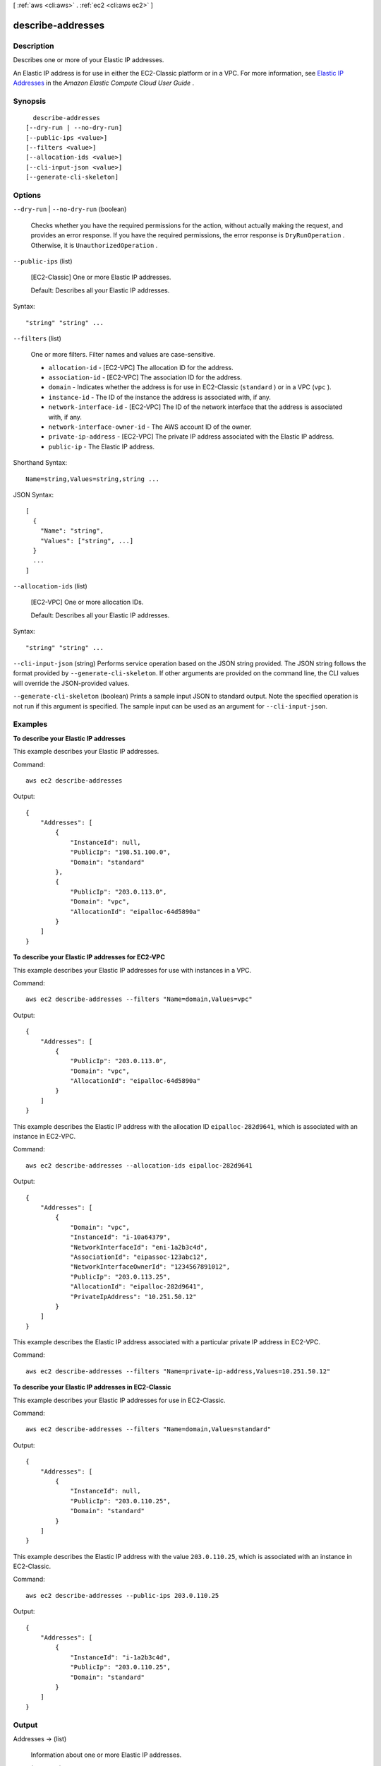 [ :ref:`aws <cli:aws>` . :ref:`ec2 <cli:aws ec2>` ]

.. _cli:aws ec2 describe-addresses:


******************
describe-addresses
******************



===========
Description
===========



Describes one or more of your Elastic IP addresses.

 

An Elastic IP address is for use in either the EC2-Classic platform or in a VPC. For more information, see `Elastic IP Addresses`_ in the *Amazon Elastic Compute Cloud User Guide* .



========
Synopsis
========

::

    describe-addresses
  [--dry-run | --no-dry-run]
  [--public-ips <value>]
  [--filters <value>]
  [--allocation-ids <value>]
  [--cli-input-json <value>]
  [--generate-cli-skeleton]




=======
Options
=======

``--dry-run`` | ``--no-dry-run`` (boolean)


  Checks whether you have the required permissions for the action, without actually making the request, and provides an error response. If you have the required permissions, the error response is ``DryRunOperation`` . Otherwise, it is ``UnauthorizedOperation`` .

  

``--public-ips`` (list)


  [EC2-Classic] One or more Elastic IP addresses.

   

  Default: Describes all your Elastic IP addresses.

  



Syntax::

  "string" "string" ...



``--filters`` (list)


  One or more filters. Filter names and values are case-sensitive.

   

   
  * ``allocation-id`` - [EC2-VPC] The allocation ID for the address. 
   
  * ``association-id`` - [EC2-VPC] The association ID for the address. 
   
  * ``domain`` - Indicates whether the address is for use in EC2-Classic (``standard`` ) or in a VPC (``vpc`` ). 
   
  * ``instance-id`` - The ID of the instance the address is associated with, if any. 
   
  * ``network-interface-id`` - [EC2-VPC] The ID of the network interface that the address is associated with, if any. 
   
  * ``network-interface-owner-id`` - The AWS account ID of the owner. 
   
  * ``private-ip-address`` - [EC2-VPC] The private IP address associated with the Elastic IP address. 
   
  * ``public-ip`` - The Elastic IP address. 
   

  



Shorthand Syntax::

    Name=string,Values=string,string ...




JSON Syntax::

  [
    {
      "Name": "string",
      "Values": ["string", ...]
    }
    ...
  ]



``--allocation-ids`` (list)


  [EC2-VPC] One or more allocation IDs.

   

  Default: Describes all your Elastic IP addresses.

  



Syntax::

  "string" "string" ...



``--cli-input-json`` (string)
Performs service operation based on the JSON string provided. The JSON string follows the format provided by ``--generate-cli-skeleton``. If other arguments are provided on the command line, the CLI values will override the JSON-provided values.

``--generate-cli-skeleton`` (boolean)
Prints a sample input JSON to standard output. Note the specified operation is not run if this argument is specified. The sample input can be used as an argument for ``--cli-input-json``.



========
Examples
========

**To describe your Elastic IP addresses**

This example describes your Elastic IP addresses.

Command::

  aws ec2 describe-addresses

Output::

  {
      "Addresses": [
          {
              "InstanceId": null,
              "PublicIp": "198.51.100.0",
              "Domain": "standard"
          },
          {
              "PublicIp": "203.0.113.0",
              "Domain": "vpc",
              "AllocationId": "eipalloc-64d5890a"
          }
      ]
  }

**To describe your Elastic IP addresses for EC2-VPC**

This example describes your Elastic IP addresses for use with instances in a VPC.

Command::

  aws ec2 describe-addresses --filters "Name=domain,Values=vpc"

Output::

  {
      "Addresses": [
          {
              "PublicIp": "203.0.113.0",
              "Domain": "vpc",
              "AllocationId": "eipalloc-64d5890a"
          }
      ]
  }

This example describes the Elastic IP address with the allocation ID ``eipalloc-282d9641``, which is associated with an instance in EC2-VPC.

Command::

    aws ec2 describe-addresses --allocation-ids eipalloc-282d9641

Output::

    {
        "Addresses": [
            {
                "Domain": "vpc",
                "InstanceId": "i-10a64379",
                "NetworkInterfaceId": "eni-1a2b3c4d",
                "AssociationId": "eipassoc-123abc12",
                "NetworkInterfaceOwnerId": "1234567891012",
                "PublicIp": "203.0.113.25",
                "AllocationId": "eipalloc-282d9641",
                "PrivateIpAddress": "10.251.50.12"
            }
        ]
    }

This example describes the Elastic IP address associated with a particular private IP address in EC2-VPC.

Command::

    aws ec2 describe-addresses --filters "Name=private-ip-address,Values=10.251.50.12"

**To describe your Elastic IP addresses in EC2-Classic**

This example describes your Elastic IP addresses for use in EC2-Classic.

Command::

    aws ec2 describe-addresses --filters "Name=domain,Values=standard"
    
Output::

    {
        "Addresses": [
            {
                "InstanceId": null, 
                "PublicIp": "203.0.110.25", 
                "Domain": "standard"
            }
        ]
    }

This example describes the Elastic IP address with the value ``203.0.110.25``, which is associated with an instance in EC2-Classic.

Command::

    aws ec2 describe-addresses --public-ips 203.0.110.25

Output::

    {
        "Addresses": [
            {
                "InstanceId": "i-1a2b3c4d", 
                "PublicIp": "203.0.110.25", 
                "Domain": "standard"
            }
        ]
    }



======
Output
======

Addresses -> (list)

  

  Information about one or more Elastic IP addresses.

  

  (structure)

    

    Describes an Elastic IP address.

    

    InstanceId -> (string)

      

      The ID of the instance that the address is associated with (if any).

      

      

    PublicIp -> (string)

      

      The Elastic IP address.

      

      

    AllocationId -> (string)

      

      The ID representing the allocation of the address for use with EC2-VPC.

      

      

    AssociationId -> (string)

      

      The ID representing the association of the address with an instance in a VPC.

      

      

    Domain -> (string)

      

      Indicates whether this Elastic IP address is for use with instances in EC2-Classic (``standard`` ) or instances in a VPC (``vpc`` ).

      

      

    NetworkInterfaceId -> (string)

      

      The ID of the network interface.

      

      

    NetworkInterfaceOwnerId -> (string)

      

      The ID of the AWS account that owns the network interface.

      

      

    PrivateIpAddress -> (string)

      

      The private IP address associated with the Elastic IP address.

      

      

    

  



.. _Elastic IP Addresses: http://docs.aws.amazon.com/AWSEC2/latest/UserGuide/elastic-ip-addresses-eip.html

